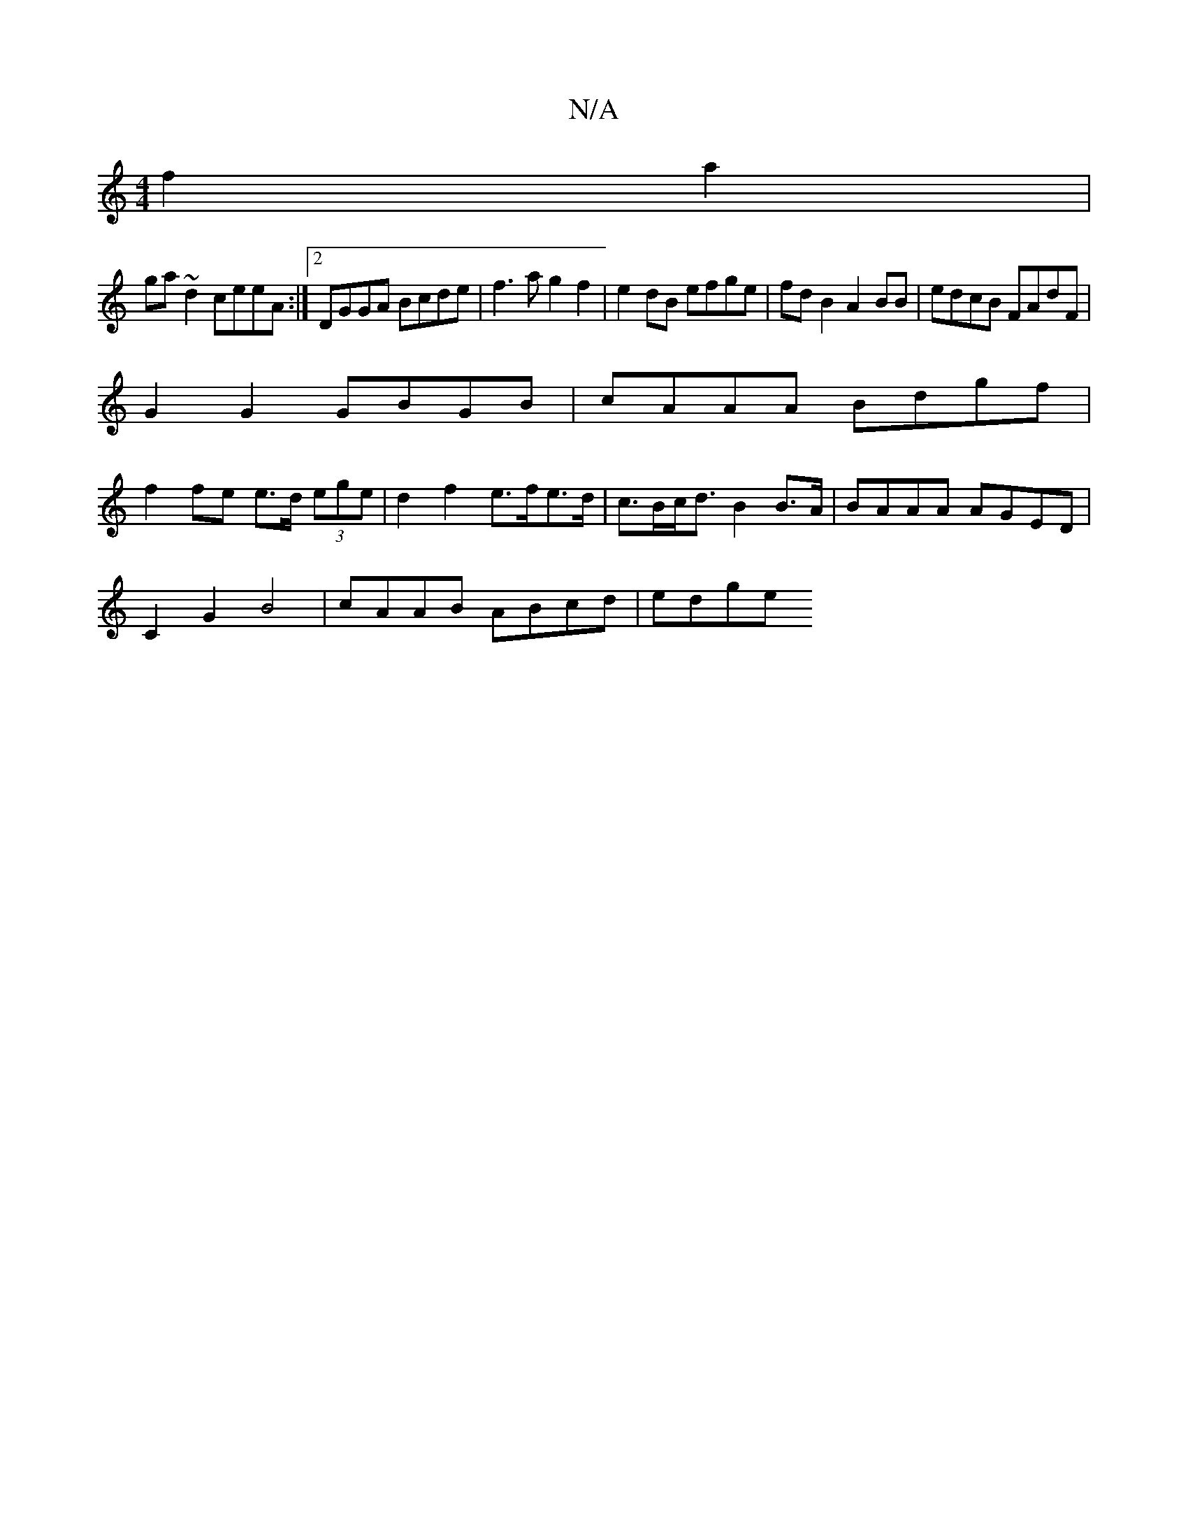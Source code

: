 X:1
T:N/A
M:4/4
R:N/A
K:Cmajor
 f2a2 |
ga ~d2 ceeA :|2 DGGA Bcde | f3 a g2 f2 | e2 dB efge | fd B2 A2 BB | edcB FAdF |
G2G2 GBGB | cAAA Bdgf |
f2 fe e>d (3ege | d2 f2 e>fe>d | c>Bc<d B2 B>A | BAAA AGED |
C2 G2 B4 | cAAB ABcd | edge